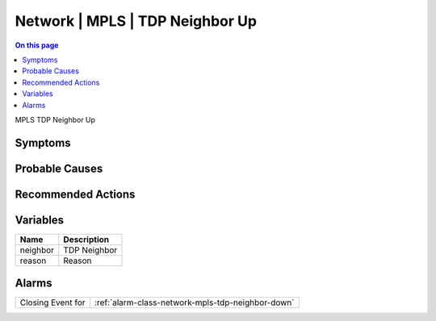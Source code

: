 .. _event-class-network-mpls-tdp-neighbor-up:

================================
Network | MPLS | TDP Neighbor Up
================================
.. contents:: On this page
    :local:
    :backlinks: none
    :depth: 1
    :class: singlecol

MPLS TDP Neighbor Up

Symptoms
--------
.. todo::
    Describe Network | MPLS | TDP Neighbor Up symptoms

Probable Causes
---------------
.. todo::
    Describe Network | MPLS | TDP Neighbor Up probable causes

Recommended Actions
-------------------
.. todo::
    Describe Network | MPLS | TDP Neighbor Up recommended actions

Variables
----------
==================== ==================================================
Name                 Description
==================== ==================================================
neighbor             TDP Neighbor
reason               Reason
==================== ==================================================

Alarms
------
================= ======================================================================
Closing Event for :ref:`alarm-class-network-mpls-tdp-neighbor-down`
================= ======================================================================
